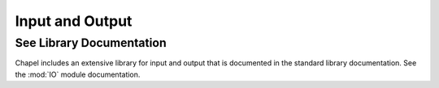.. default-domain:: chpl

.. _Chapter-Input_and_Output:

================
Input and Output
================

See Library Documentation
-------------------------

Chapel includes an extensive library for input and output that is
documented in the standard library documentation. See
the :mod:`IO` module documentation.
